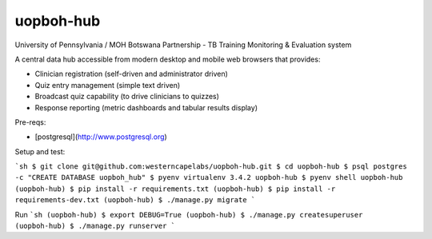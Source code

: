uopboh-hub
=======================================

University of Pennsylvania / MOH Botswana Partnership - TB Training Monitoring & Evaluation system

A central data hub accessible from modern desktop and mobile web browsers that provides:

* Clinician registration (self-driven and administrator driven)
* Quiz entry management (simple text driven)
* Broadcast quiz capability (to drive clinicians to quizzes)
* Response reporting (metric dashboards and tabular results display)


Pre-reqs:

* [postgresql](http://www.postgresql.org)


Setup and test:

```sh
$ git clone git@github.com:westerncapelabs/uopboh-hub.git
$ cd uopboh-hub
$ psql postgres -c "CREATE DATABASE uopboh_hub"
$ pyenv virtualenv 3.4.2 uopboh-hub
$ pyenv shell uopboh-hub
(uopboh-hub) $ pip install -r requirements.txt
(uopboh-hub) $ pip install -r requirements-dev.txt
(uopboh-hub) $ ./manage.py migrate
```

Run
```sh
(uopboh-hub) $ export DEBUG=True
(uopboh-hub) $ ./manage.py createsuperuser
(uopboh-hub) $ ./manage.py runserver
```
